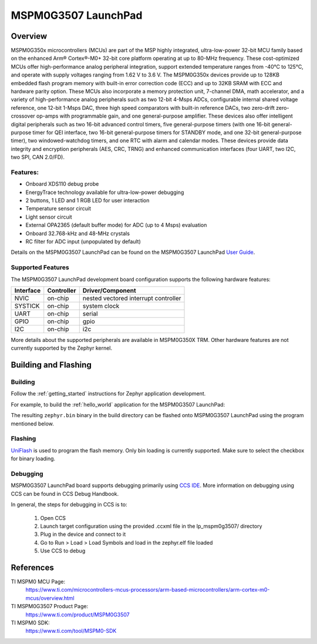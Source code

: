 .. _lp_mspm0g3507:

MSPM0G3507 LaunchPad
########################

Overview
********

MSPM0G350x microcontrollers (MCUs) are part of the MSP highly integrated, ultra-low-power 32-bit MCU 
family based on the enhanced Arm® Cortex®-M0+ 32-bit core platform operating at up to 80-MHz frequency. 
These cost-optimized MCUs offer high-performance analog peripheral integration, support extended temperature 
ranges from -40°C to 125°C, and operate with supply voltages ranging from 1.62 V to 3.6 V.
The MSPM0G350x devices provide up to 128KB embedded flash program memory with built-in error correction 
code (ECC) and up to 32KB SRAM with ECC and hardware parity option. These MCUs also incorporate a 
memory protection unit, 7-channel DMA, math accelerator, and a variety of high-performance analog peripherals 
such as two 12-bit 4-Msps ADCs, configurable internal shared voltage reference, one 12-bit 1-Msps DAC, three 
high speed comparators with built-in reference DACs, two zero-drift zero-crossover op-amps with programmable 
gain, and one general-purpose amplifier. These devices also offer intelligent digital peripherals such as two 
16-bit advanced control timers, five general-purpose timers (with one 16-bit general-purpose timer for QEI 
interface, two 16-bit general-purpose timers for STANDBY mode, and one 32-bit general-purpose timer), two 
windowed-watchdog timers, and one RTC with alarm and calendar modes. These devices provide data integrity 
and encryption peripherals (AES, CRC, TRNG) and enhanced communication interfaces (four UART, two I2C, 
two SPI, CAN 2.0/FD).

.. figure:: img/lp_mspm0g3507.png
     :align: center
     :alt: MSPM0G3507 LaunchPad development board

Features:
=========

- Onboard XDS110 debug probe
- EnergyTrace technology available for ultra-low-power debugging
- 2 buttons, 1 LED and 1 RGB LED for user interaction
- Temperature sensor circuit
- Light sensor circuit
- External OPA2365 (default buffer mode) for ADC (up to 4 Msps) evaluation
- Onboard 32.768-kHz and 48-MHz crystals
- RC filter for ADC input (unpopulated by default)

Details on the MSPM0G3507 LaunchPad can be found on the MSPM0G3507 LaunchPad `User Guide`_.

Supported Features
==================

The MSPM0G3507 LaunchPad development board configuration supports the following hardware features:

+-----------+------------+-----------------------+
| Interface | Controller | Driver/Component      |
+===========+============+=======================+
| NVIC      | on-chip    | nested vectored       |
|           |            | interrupt controller  |
+-----------+------------+-----------------------+
| SYSTICK   | on-chip    | system clock          |
+-----------+------------+-----------------------+
| UART      | on-chip    | serial                |
+-----------+------------+-----------------------+
| GPIO      | on-chip    | gpio                  |
+-----------+------------+-----------------------+
| I2C       | on-chip    | i2c                   |
+-----------+------------+-----------------------+

More details about the supported peripherals are available in MSPM0G350X TRM.
Other hardware features are not currently supported by the Zephyr kernel.

Building and Flashing
*********************

Building
========

Follow the :ref:`getting_started` instructions for Zephyr application development.

For example, to build the :ref:`hello_world` application for the MSPM0G3507 LaunchPad:

.. zephyr-app-commands::
   :zephyr-app: samples/hello_world
   :board: lp_mspm0g3507
   :goals: build

The resulting ``zephyr.bin`` binary in the build directory can be flashed onto
MSPM0G3507 LaunchPad using the program mentioned below.

Flashing
========

`UniFlash`_ is used to program the flash memory. Only bin loading is currently supported.
Make sure to select the checkbox for binary loading.

Debugging
=========

MSPM0G3507 LaunchPad board supports debugging primarily using `CCS IDE`_. More information
on debugging using CCS can be found in CCS Debug Handbook.

In general, the steps for debugging in CCS is to:

   1. Open CCS
   2. Launch target configuration using the provided .ccxml file in the lp_mspm0g3507/ directory
   3. Plug in the device and connect to it
   4. Go to Run > Load > Load Symbols and load in the zephyr.elf file loaded
   5. Use CCS to debug 

References
**********

TI MSPM0 MCU Page:
   https://www.ti.com/microcontrollers-mcus-processors/arm-based-microcontrollers/arm-cortex-m0-mcus/overview.html

TI MSPM0G3507 Product Page:
   https://www.ti.com/product/MSPM0G3507

TI MSPM0 SDK:
   https://www.ti.com/tool/MSPM0-SDK

.. _User Guide:
   https://www.ti.com/lit/ug/slau873a/slau873a.pdf?ts=1686687008417

.. _UniFlash:
   http://processors.wiki.ti.com/index.php/UniFlash_v4_Quick_Guide#Command_Line_Interface

.. _CCS IDE:
   http://www.ti.com/tool/ccstudio
